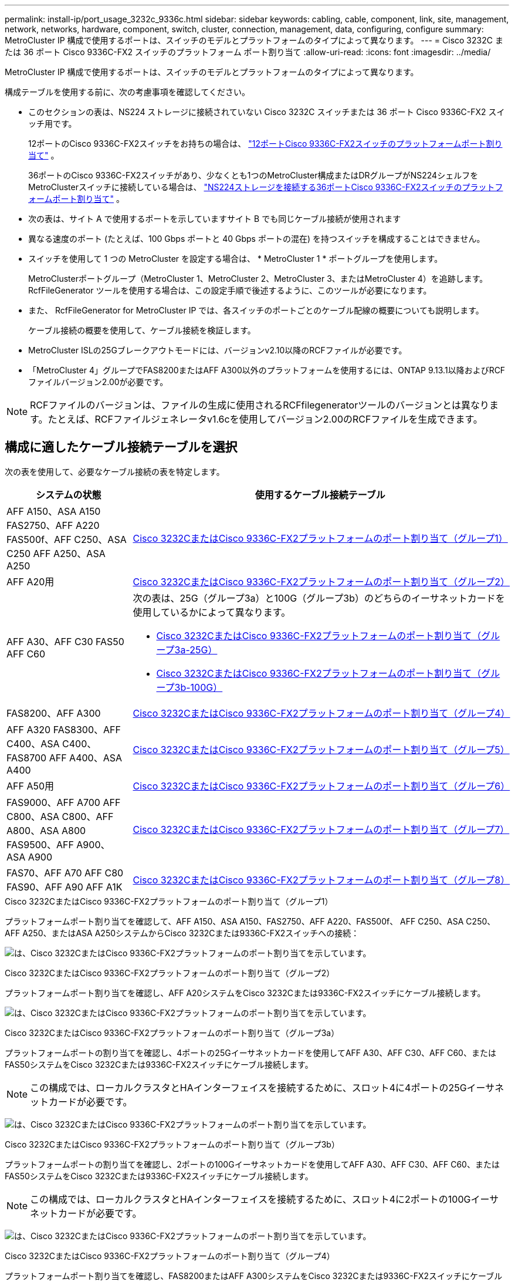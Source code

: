 ---
permalink: install-ip/port_usage_3232c_9336c.html 
sidebar: sidebar 
keywords: cabling, cable, component, link, site, management, network, networks, hardware, component, switch, cluster, connection, management, data, configuring, configure 
summary: MetroCluster IP 構成で使用するポートは、スイッチのモデルとプラットフォームのタイプによって異なります。 
---
= Cisco 3232C または 36 ポート Cisco 9336C-FX2 スイッチのプラットフォーム ポート割り当て
:allow-uri-read: 
:icons: font
:imagesdir: ../media/


[role="lead"]
MetroCluster IP 構成で使用するポートは、スイッチのモデルとプラットフォームのタイプによって異なります。

構成テーブルを使用する前に、次の考慮事項を確認してください。

* このセクションの表は、NS224 ストレージに接続されていない Cisco 3232C スイッチまたは 36 ポート Cisco 9336C-FX2 スイッチ用です。
+
12ポートのCisco 9336C-FX2スイッチをお持ちの場合は、 link:port-usage-9336c-fx-2-12-port.html["12ポートCisco 9336C-FX2スイッチのプラットフォームポート割り当て"] 。

+
36ポートのCisco 9336C-FX2スイッチがあり、少なくとも1つのMetroCluster構成またはDRグループがNS224シェルフをMetroClusterスイッチに接続している場合は、 link:port_usage_9336c_shared.html["NS224ストレージを接続する36ポートCisco 9336C-FX2スイッチのプラットフォームポート割り当て"] 。

* 次の表は、サイト A で使用するポートを示していますサイト B でも同じケーブル接続が使用されます
* 異なる速度のポート (たとえば、100 Gbps ポートと 40 Gbps ポートの混在) を持つスイッチを構成することはできません。
* スイッチを使用して 1 つの MetroCluster を設定する場合は、 * MetroCluster 1 * ポートグループを使用します。
+
MetroClusterポートグループ（MetroCluster 1、MetroCluster 2、MetroCluster 3、またはMetroCluster 4）を追跡します。RcfFileGenerator ツールを使用する場合は、この設定手順で後述するように、このツールが必要になります。

* また、 RcfFileGenerator for MetroCluster IP では、各スイッチのポートごとのケーブル配線の概要についても説明します。
+
ケーブル接続の概要を使用して、ケーブル接続を検証します。

* MetroCluster ISLの25Gブレークアウトモードには、バージョンv2.10以降のRCFファイルが必要です。
* 「MetroCluster 4」グループでFAS8200またはAFF A300以外のプラットフォームを使用するには、ONTAP 9.13.1以降およびRCFファイルバージョン2.00が必要です。



NOTE: RCFファイルのバージョンは、ファイルの生成に使用されるRCFfilegeneratorツールのバージョンとは異なります。たとえば、RCFファイルジェネレータv1.6cを使用してバージョン2.00のRCFファイルを生成できます。



== 構成に適したケーブル接続テーブルを選択

次の表を使用して、必要なケーブル接続の表を特定します。

[cols="25,75"]
|===
| システムの状態 | 使用するケーブル接続テーブル 


| AFF A150、ASA A150 FAS2750、AFF A220 FAS500f、AFF C250、ASA C250 AFF A250、ASA A250 | <<table_1_cisco_3232c_9336c,Cisco 3232CまたはCisco 9336C-FX2プラットフォームのポート割り当て（グループ1）>> 


| AFF A20用 | <<table_2_cisco_3232c_9336c,Cisco 3232CまたはCisco 9336C-FX2プラットフォームのポート割り当て（グループ2）>> 


| AFF A30、AFF C30 FAS50 AFF C60  a| 
次の表は、25G（グループ3a）と100G（グループ3b）のどちらのイーサネットカードを使用しているかによって異なります。

* <<table_3a_cisco_3232c_9336c,Cisco 3232CまたはCisco 9336C-FX2プラットフォームのポート割り当て（グループ3a-25G）>>
* <<table_3b_cisco_3232c_9336c,Cisco 3232CまたはCisco 9336C-FX2プラットフォームのポート割り当て（グループ3b-100G）>>




| FAS8200、AFF A300 | <<table_4_cisco_3232c_9336c,Cisco 3232CまたはCisco 9336C-FX2プラットフォームのポート割り当て（グループ4）>> 


| AFF A320 FAS8300、AFF C400、ASA C400、FAS8700 AFF A400、ASA A400 | <<table_5_cisco_3232c_9336c,Cisco 3232CまたはCisco 9336C-FX2プラットフォームのポート割り当て（グループ5）>> 


| AFF A50用 | <<table_6_cisco_3232c_9336c,Cisco 3232CまたはCisco 9336C-FX2プラットフォームのポート割り当て（グループ6）>> 


| FAS9000、AFF A700 AFF C800、ASA C800、AFF A800、ASA A800 FAS9500、AFF A900、 ASA A900 | <<table_7_cisco_3232c_9336c,Cisco 3232CまたはCisco 9336C-FX2プラットフォームのポート割り当て（グループ7）>> 


| FAS70、AFF A70 AFF C80 FAS90、AFF A90 AFF A1K | <<table_8_cisco_3232c_9336c,Cisco 3232CまたはCisco 9336C-FX2プラットフォームのポート割り当て（グループ8）>> 
|===
.Cisco 3232CまたはCisco 9336C-FX2プラットフォームのポート割り当て（グループ1）
プラットフォームポート割り当てを確認して、AFF A150、ASA A150、FAS2750、AFF A220、FAS500f、 AFF C250、ASA C250、AFF A250、またはASA A250システムからCisco 3232Cまたは9336C-FX2スイッチへの接続：

image:../media/mcc-ip-cabling-a150-a220-a250-to-a-cisco-3232c-or-cisco-9336c-switch-9161.png["は、Cisco 3232CまたはCisco 9336C-FX2プラットフォームのポート割り当てを示しています。"]

.Cisco 3232CまたはCisco 9336C-FX2プラットフォームのポート割り当て（グループ2）
プラットフォームポート割り当てを確認し、AFF A20システムをCisco 3232Cまたは9336C-FX2スイッチにケーブル接続します。

image:../media/mcc-ip-cabling-aff-a20-9161.png["は、Cisco 3232CまたはCisco 9336C-FX2プラットフォームのポート割り当てを示しています。"]

.Cisco 3232CまたはCisco 9336C-FX2プラットフォームのポート割り当て（グループ3a）
プラットフォームポートの割り当てを確認し、4ポートの25Gイーサネットカードを使用してAFF A30、AFF C30、AFF C60、またはFAS50システムをCisco 3232Cまたは9336C-FX2スイッチにケーブル接続します。


NOTE: この構成では、ローカルクラスタとHAインターフェイスを接続するために、スロット4に4ポートの25Gイーサネットカードが必要です。

image:../media/mccip-cabling-a30-c30-fas50-c60-25G.png["は、Cisco 3232CまたはCisco 9336C-FX2プラットフォームのポート割り当てを示しています。"]

.Cisco 3232CまたはCisco 9336C-FX2プラットフォームのポート割り当て（グループ3b）
プラットフォームポートの割り当てを確認し、2ポートの100Gイーサネットカードを使用してAFF A30、AFF C30、AFF C60、またはFAS50システムをCisco 3232Cまたは9336C-FX2スイッチにケーブル接続します。


NOTE: この構成では、ローカルクラスタとHAインターフェイスを接続するために、スロット4に2ポートの100Gイーサネットカードが必要です。

image:../media/mccip-cabling-a30-c30-fas50-c60-100G.png["は、Cisco 3232CまたはCisco 9336C-FX2プラットフォームのポート割り当てを示しています。"]

.Cisco 3232CまたはCisco 9336C-FX2プラットフォームのポート割り当て（グループ4）
プラットフォームポート割り当てを確認し、FAS8200またはAFF A300システムをCisco 3232Cまたは9336C-FX2スイッチにケーブル接続します。

image::../media/mccip-cabling-fas8200-a300-updated.png[は、Cisco 3232CまたはCisco 9336C-FX2プラットフォームのポート割り当てを示しています。]

古いRCFファイルからアップグレードする場合は、「MetroCluster 4」グループのポート（ポート25 / 26および29 / 30）をケーブル接続構成で使用している可能性があります。

.Cisco 3232CまたはCisco 9336C-FX2プラットフォームのポート割り当て（グループ5）
AFF A320、FAS8300、AFF C400、ASA C400、FAS8700をケーブル接続するためのプラットフォームポート割り当ての確認 AFF A400またはASA A400システムからCisco 3232Cまたは9336C-FX2スイッチへの接続：

image::../media/mcc_ip_cabling_a320_a400_cisco_3232C_or_9336c_switch.png[は、Cisco 3232CまたはCisco 9336C-FX2プラットフォームのポート割り当てを示しています。]


NOTE: 「MetroCluster 4」グループのポートを使用するには、ONTAP 9.13.1以降が必要です。

.Cisco 3232CまたはCisco 9336C-FX2プラットフォームのポート割り当て（グループ6）
プラットフォームポート割り当てを確認し、AFF A50システムをCisco 3232Cまたは9336C-FX2スイッチにケーブル接続します。

image::../media/mcc-ip-cabling-aff-a50-cisco-3232c-9336c-9161.png[は、Cisco 3232CまたはCisco 9336C-FX2プラットフォームのポート割り当てを示しています。]

.Cisco 3232CまたはCisco 9336C-FX2プラットフォームのポート割り当て（グループ7）
FAS9000、AFF A700、AFF C800、ASA C800、AFF A800をケーブル接続するためのプラットフォームポート割り当ての確認 ASA A800、FAS9500、AFF A900、またはASA A900システムからCisco 3232Cまたは9336C-FX2スイッチへの接続：

image::../media/mcc_ip_cabling_fas9000_a700_fas9500_a800_a900_cisco_3232C_or_9336c_switch.png[は、Cisco 3232CまたはCisco 9336C-FX2プラットフォームのポート割り当てを示しています。]

*注1 *：X91440Aアダプタ（40Gbps）を使用している場合は、ポートe4aとe4e、またはe4aとe8aのいずれかを使用します。ポートe4aとe4b、またはX91153Aアダプタ（100Gbps）を使用している場合はe4aとe8aのいずれかを使用します。


NOTE: 「MetroCluster 4」グループのポートを使用するには、ONTAP 9.13.1以降が必要です。

.Cisco 3232CまたはCisco 9336C-FX2プラットフォームのポート割り当て（グループ8）
プラットフォームポート割り当てを確認し、AFF A70、FAS70、AFF C80、FAS90、AFF A90、またはAFF A1KシステムをCisco 3232Cまたは9336C-FX2スイッチにケーブル接続します。

image:../media/mccip-cabling-a70-fas70-a90-c80-fas90-a1k-updated.png["は、Cisco 3232CまたはCisco 9336C-FX2プラットフォームのポート割り当てを示しています。"]
